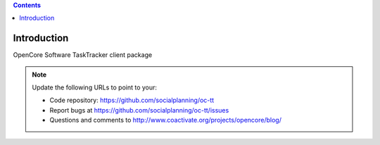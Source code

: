 .. contents::

Introduction
============

OpenCore Software TaskTracker client package

.. note::

   Update the following URLs to point to your:

   - Code repository: https://github.com/socialplanning/oc-tt
   - Report bugs at https://github.com/socialplanning/oc-tt/issues
   - Questions and comments to http://www.coactivate.org/projects/opencore/blog/
